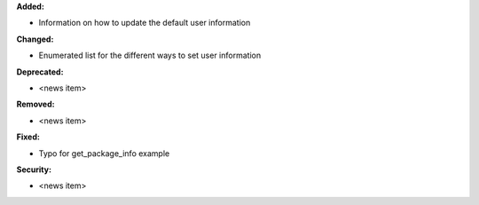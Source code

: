 **Added:**

* Information on how to update the default user information

**Changed:**

* Enumerated list for the different ways to set user information

**Deprecated:**

* <news item>

**Removed:**

* <news item>

**Fixed:**

* Typo for get_package_info example

**Security:**

* <news item>

